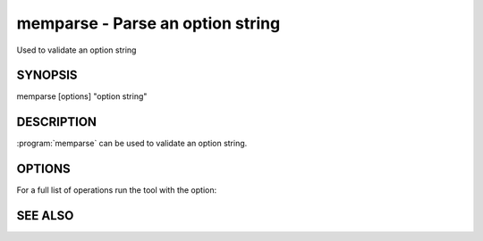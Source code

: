 =================================
memparse - Parse an option string
=================================


Used to validate an option string


--------
SYNOPSIS
--------

memparse [options] "option string"

.. program:: memparse


-----------
DESCRIPTION
-----------


:program:`memparse` can be used to validate an option string.

-------
OPTIONS
-------

For a full list of operations run the tool with the option:

.. option:: --help



--------
SEE ALSO
--------

.. only:: man

  :manpage:`memcached(1)` :manpage:`libmemcached(3)`

